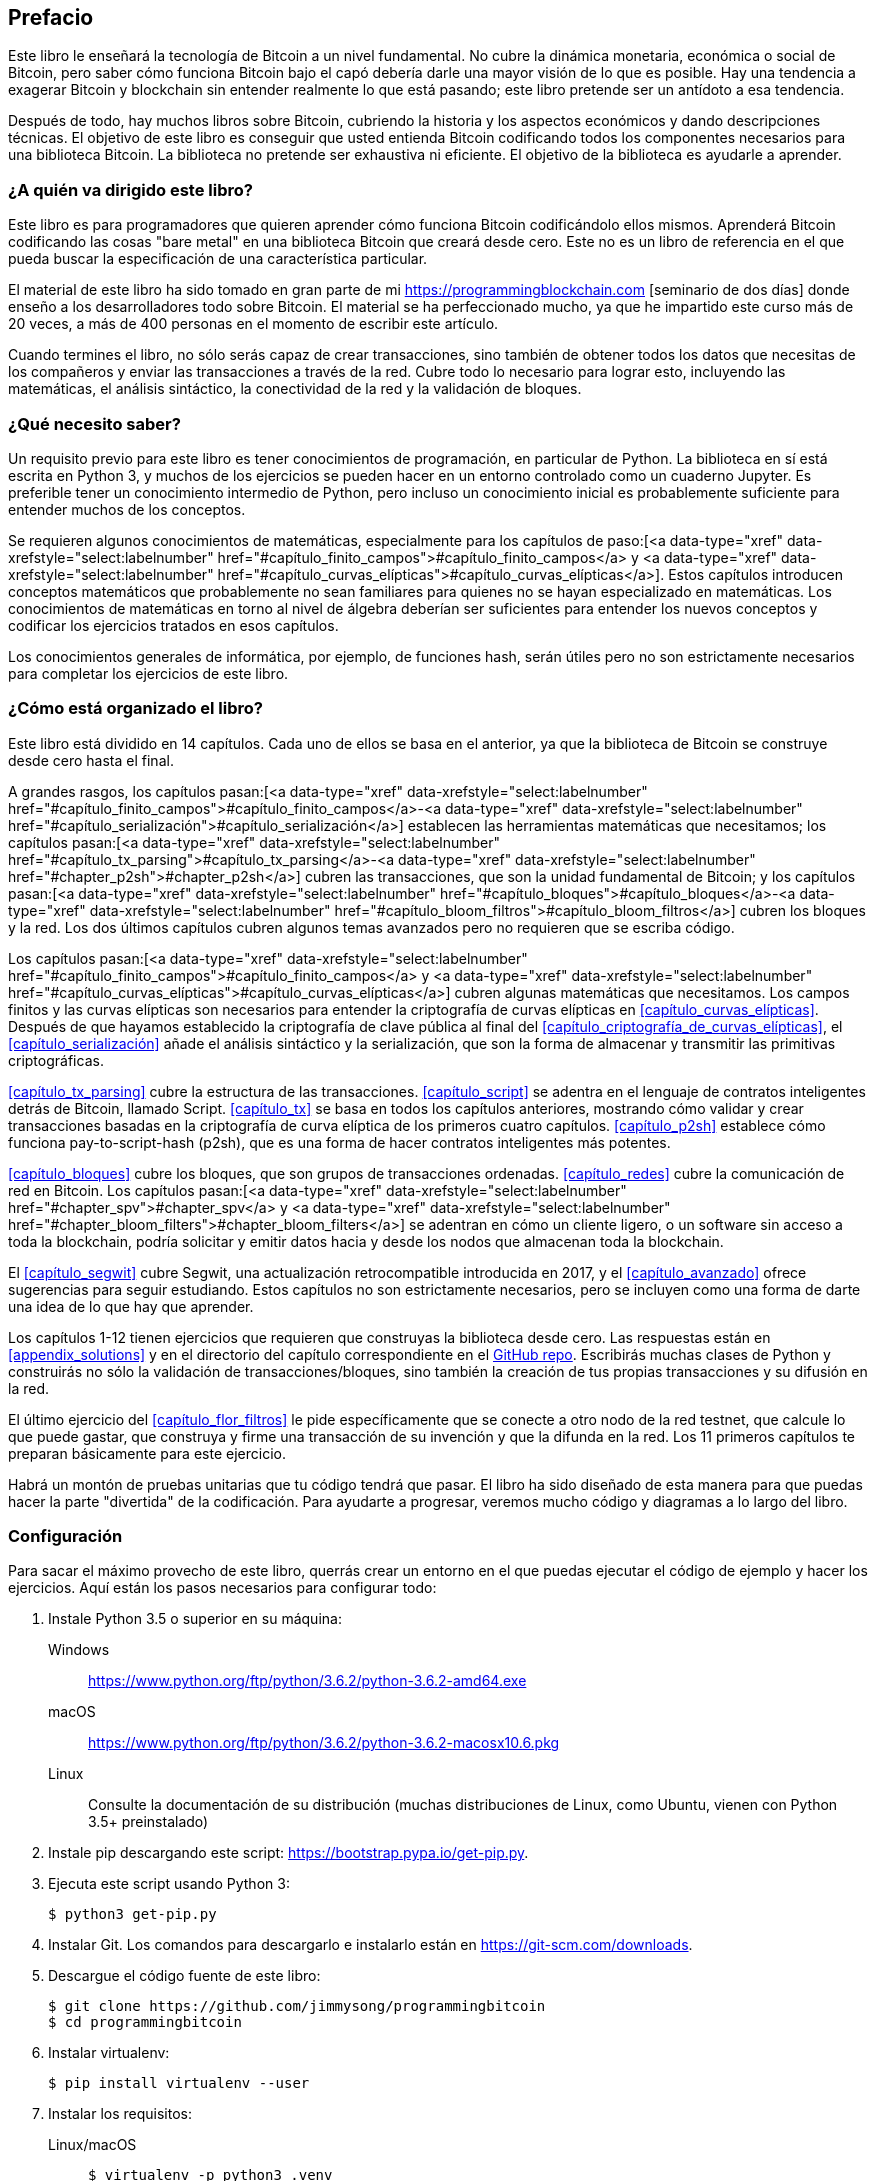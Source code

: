 [prefacio]
== Prefacio

Este libro le enseñará la tecnología de Bitcoin a un nivel fundamental.
No cubre la dinámica monetaria, económica o social de Bitcoin, pero saber cómo funciona Bitcoin bajo el capó debería darle una mayor visión de lo que es posible.
Hay una tendencia a exagerar Bitcoin y blockchain sin entender realmente lo que está pasando; este libro pretende ser un antídoto a esa tendencia.

Después de todo, hay muchos libros sobre Bitcoin, cubriendo la historia y los aspectos económicos y dando descripciones técnicas.
El objetivo de este libro es conseguir que usted entienda Bitcoin codificando todos los componentes necesarios para una biblioteca Bitcoin.
La biblioteca no pretende ser exhaustiva ni eficiente.
El objetivo de la biblioteca es ayudarle a aprender.

=== ¿A quién va dirigido este libro?

Este libro es para programadores que quieren aprender cómo funciona Bitcoin codificándolo ellos mismos.
Aprenderá Bitcoin codificando las cosas "bare metal" en una biblioteca Bitcoin que creará desde cero.
Este no es un libro de referencia en el que pueda buscar la especificación de una característica particular.

El material de este libro ha sido tomado en gran parte de mi https://programmingblockchain.com [seminario de dos días] donde enseño a los desarrolladores todo sobre Bitcoin.
El material se ha perfeccionado mucho, ya que he impartido este curso más de 20 veces, a más de 400 personas en el momento de escribir este artículo.

Cuando termines el libro, no sólo serás capaz de crear transacciones, sino también de obtener todos los datos que necesitas de los compañeros y enviar las transacciones a través de la red.
Cubre todo lo necesario para lograr esto, incluyendo las matemáticas, el análisis sintáctico, la conectividad de la red y la validación de bloques.

=== ¿Qué necesito saber?

Un requisito previo para este libro es tener conocimientos de programación, en particular de Python.
La biblioteca en sí está escrita en Python 3, y muchos de los ejercicios se pueden hacer en un entorno controlado como un cuaderno Jupyter.
Es preferible tener un conocimiento intermedio de Python, pero incluso un conocimiento inicial es probablemente suficiente para entender muchos de los conceptos.

Se requieren algunos conocimientos de matemáticas, especialmente para los capítulos de paso:[<a data-type="xref" data-xrefstyle="select:labelnumber" href="#capítulo_finito_campos">#capítulo_finito_campos</a> y <a data-type="xref" data-xrefstyle="select:labelnumber" href="#capítulo_curvas_elípticas">#capítulo_curvas_elípticas</a>].
Estos capítulos introducen conceptos matemáticos que probablemente no sean familiares para quienes no se hayan especializado en matemáticas.
Los conocimientos de matemáticas en torno al nivel de álgebra deberían ser suficientes para entender los nuevos conceptos y codificar los ejercicios tratados en esos capítulos.

Los conocimientos generales de informática, por ejemplo, de funciones hash, serán útiles pero no son estrictamente necesarios para completar los ejercicios de este libro.

=== ¿Cómo está organizado el libro?

Este libro está dividido en 14 capítulos. Cada uno de ellos se basa en el anterior, ya que la biblioteca de Bitcoin se construye desde cero hasta el final.

A grandes rasgos, los capítulos pasan:[<a data-type="xref" data-xrefstyle="select:labelnumber" href="#capítulo_finito_campos">#capítulo_finito_campos</a>-<a data-type="xref" data-xrefstyle="select:labelnumber" href="#capítulo_serialización">#capítulo_serialización</a>] establecen las herramientas matemáticas que necesitamos; los capítulos pasan:[<a data-type="xref" data-xrefstyle="select:labelnumber" href="#capítulo_tx_parsing">#capítulo_tx_parsing</a>-<a data-type="xref" data-xrefstyle="select:labelnumber" href="#chapter_p2sh">#chapter_p2sh</a>] cubren las transacciones, que son la unidad fundamental de Bitcoin; y los capítulos pasan:[<a data-type="xref" data-xrefstyle="select:labelnumber" href="#capítulo_bloques">#capítulo_bloques</a>-<a data-type="xref" data-xrefstyle="select:labelnumber" href="#capítulo_bloom_filtros">#capítulo_bloom_filtros</a>] cubren los bloques y la red.
Los dos últimos capítulos cubren algunos temas avanzados pero no requieren que se escriba código.

Los capítulos pasan:[<a data-type="xref" data-xrefstyle="select:labelnumber" href="#capítulo_finito_campos">#capítulo_finito_campos</a> y <a data-type="xref" data-xrefstyle="select:labelnumber" href="#capítulo_curvas_elípticas">#capítulo_curvas_elípticas</a>] cubren algunas matemáticas que necesitamos.
Los campos finitos y las curvas elípticas son necesarios para entender la criptografía de curvas elípticas en <<capítulo_curvas_elípticas>>.
Después de que hayamos establecido la criptografía de clave pública al final del <<capítulo_criptografía_de_curvas_elípticas>>, el <<capítulo_serialización>> añade el análisis sintáctico y la serialización, que son la forma de almacenar y transmitir las primitivas criptográficas.

<<capítulo_tx_parsing>> cubre la estructura de las transacciones.
<<capítulo_script>> se adentra en el lenguaje de contratos inteligentes detrás de Bitcoin, llamado Script.
<<capítulo_tx>> se basa en todos los capítulos anteriores, mostrando cómo validar y crear transacciones basadas en la criptografía de curva elíptica de los primeros cuatro capítulos.
<<capítulo_p2sh>> establece cómo funciona pay-to-script-hash (p2sh), que es una forma de hacer contratos inteligentes más potentes.

<<capítulo_bloques>> cubre los bloques, que son grupos de transacciones ordenadas.
<<capítulo_redes>> cubre la comunicación de red en Bitcoin. Los capítulos pasan:[<a data-type="xref" data-xrefstyle="select:labelnumber" href="#chapter_spv">#chapter_spv</a> y <a data-type="xref" data-xrefstyle="select:labelnumber" href="#chapter_bloom_filters">#chapter_bloom_filters</a>] se adentran en cómo un cliente ligero, o un software sin acceso a toda la blockchain, podría solicitar y emitir datos hacia y desde los nodos que almacenan toda la blockchain.

El <<capítulo_segwit>> cubre Segwit, una actualización retrocompatible introducida en 2017, y el <<capítulo_avanzado>> ofrece sugerencias para seguir estudiando.
Estos capítulos no son estrictamente necesarios, pero se incluyen como una forma de darte una idea de lo que hay que aprender.

Los capítulos 1-12 tienen ejercicios que requieren que construyas la biblioteca desde cero.
Las respuestas están en <<appendix_solutions>> y en el directorio del capítulo correspondiente en el https://github.com/jimmysong/programmingbitcoin[GitHub repo].
Escribirás muchas clases de Python y construirás no sólo la validación de transacciones/bloques, sino también la creación de tus propias transacciones y su difusión en la red.

El último ejercicio del <<capítulo_flor_filtros>> le pide específicamente que se conecte a otro nodo de la red testnet, que calcule lo que puede gastar, que construya y firme una transacción de su invención y que la difunda en la red.
Los 11 primeros capítulos te preparan básicamente para este ejercicio.

Habrá un montón de pruebas unitarias que tu código tendrá que pasar.
El libro ha sido diseñado de esta manera para que puedas hacer la parte "divertida" de la codificación.
Para ayudarte a progresar, veremos mucho código y diagramas a lo largo del libro.

[[setting_up]]
=== Configuración

Para sacar el máximo provecho de este libro, querrás crear un entorno en el que puedas ejecutar el código de ejemplo y hacer los ejercicios.
Aquí están los pasos necesarios para configurar todo:

. Instale Python 3.5 o superior en su máquina:
+
Windows:: https://www.python.org/ftp/python/3.6.2/python-3.6.2-amd64.exe[]
macOS:: https://www.python.org/ftp/python/3.6.2/python-3.6.2-macosx10.6.pkg[]
Linux:: Consulte la documentación de su distribución (muchas distribuciones de Linux, como Ubuntu, vienen con Python 3.5+ preinstalado)

. Instale pip descargando este script: https://bootstrap.pypa.io/get-pip.py[].

. Ejecuta este script usando Python 3:
+
[fuente,bash]
----
$ python3 get-pip.py
----

. Instalar Git. Los comandos para descargarlo e instalarlo están en https://git-scm.com/downloads[].

. Descargue el código fuente de este libro:
+
----
$ git clone https://github.com/jimmysong/programmingbitcoin
$ cd programmingbitcoin
----

. Instalar virtualenv:
+
[fuente,bash]
----
$ pip install virtualenv --user
----

. Instalar los requisitos:
+
Linux/macOS::
+
[fuente,bash]
----
$ virtualenv -p python3 .venv
$ .venv/bin/activate
(.venv) $ pip install -r requirements.txt
----
+
Windows::
+
----
C:\Nprogrammingbitcoin> virtualenv -p
    C:\NRutaDeSuInstalaciónDePython\NPython.exe .venv
C:\programmingbitcoin> .venv\Scripts\activate.bat
C:\programmingbitcoin> pip install -r requirements.txt
----

. Ejecutar Jupyter Notebook:
+
----
(.venv) $ jupyter notebook
[I 11:13:23.061 NotebookApp] Sirviendo cuadernos desde el directorio local:
  /home/jimmy/programmingbitcoin
[I 11:13:23.061 NotebookApp] El cuaderno Jupyter se está ejecutando en:
[I 11:13:23.061 NotebookApp] http://localhost:8888/?token=
  f849627e4d9d07d2158e3fcde93590eff4a9a7a01f65a8e7
[I 11:13:23.061 NotebookApp] Utilice Control-C para detener este servidor y
  apagar todos los kernels (dos veces para omitir la confirmación).
[C 11:13:23.065 NotebookApp]

    Copie/pegue esta URL en su navegador cuando se conecte por
    la primera vez, para iniciar sesión con un token:
        http://localhost:8888/?token=
        f849627e4d9d07d2158e3fcde93590eff4a9a7a01f65a8e7
----

Debería abrirse automáticamente un navegador, como se muestra en <<pr0001>>.

[[pr0001]]
.Jupyter
image::images/prbc_0001.png[Jupyter]

Desde aquí, puede navegar a los directorios de los capítulos. Para hacer los ejercicios desde <<capítulo_finito_campos>>, se navegaría a _código-ch01_ (<<pr0002>>).

[[pr0002]]
Vista del directorio .Jupyter
image::images/prbc_0002.png[Directorio del capítulo 1]

Desde aquí puede abrir _Capítulo1.ipynb_ (<<pr0003>>).

[[pr0003]]
.cuaderno Jupyter
image::images/prbc_0003.png[Cuaderno del capítulo 1]

Es posible que quieras familiarizarte con esta interfaz si no la has visto antes, pero la esencia de Jupyter es que puede ejecutar código Python desde el navegador de una manera que facilita la experimentación.
Puedes ejecutar cada "celda" y ver los resultados como si se tratara de un shell interactivo de Python.

Una gran parte de los ejercicios serán conceptos de codificación introducidos en el libro.
Las pruebas unitarias están escritas para ti, pero tendrás que escribir el código Python para que las pruebas pasen.
Puedes comprobar si tu código es correcto directamente en Jupyter.
Tendrás que editar el archivo correspondiente haciendo clic a través de un enlace como el de "esta prueba" en <<pr0003>>.
Esto le llevará a una pestaña del navegador como la que se muestra en <<pr0004>>.

[[pr0004]]
.ecc.py
image::images/prbc_0004.png[Capítulo 1 ecc.py]

Para que la prueba pase, edite el archivo aquí y guárdelo.

=== Respuestas

Todas las respuestas a los distintos ejercicios de este libro están en <<apéndice_soluciones>>.
También están disponibles en los archivos __code-ch<xx>/answers.py__, donde __<xx>__ es el capítulo en el que te encuentras.

=== Convenciones utilizadas en este libro

En este libro se utilizan las siguientes convenciones tipográficas:

_Italic_:: Indica nuevos términos, URLs, direcciones de correo electrónico, nombres de archivos y extensiones de archivos.

+Ancho constante+:: Se utiliza en los listados de programas, así como dentro de los párrafos para referirse a elementos del programa como nombres de variables o funciones, bases de datos, tipos de datos, variables de entorno, sentencias y palabras clave.

**`Negrita de ancho constante`**:: Muestra comandos u otro texto que debe ser escrito literalmente por el usuario.

_++Anchura constante cursiva++_:: Muestra el texto que debe ser sustituido por valores proporcionados por el usuario o por valores determinados por el contexto.


[TIP]
====
Este elemento significa un consejo o sugerencia.
====

[NOTA]
====
Este elemento significa una nota general.
====

[ADVERTENCIA]
====
Este elemento indica una advertencia o precaución.
====

=== Uso de ejemplos de código

El material complementario (ejemplos de código, ejercicios, etc.) está disponible para su descarga en el enlace:$$https://github.com/jimmysong/programmingbitcoin$$[].

Este libro está aquí para ayudarle a realizar su trabajo.
En general, si el código de ejemplo se ofrece con este libro, puede utilizarlo en sus programas y documentación.
No es necesario que se ponga en contacto con nosotros para pedir permiso, a menos que reproduzca una parte importante del código.
Por ejemplo, escribir un programa que utilice varios trozos de código de este libro no requiere permiso.
Vender o distribuir un CD-ROM con ejemplos de los libros de O'Reilly sí requiere permiso.
Responder a una pregunta citando este libro y citando código de ejemplo no requiere permiso.
Incorporar una cantidad significativa de código de ejemplo de este libro en la documentación de su producto sí requiere permiso.

Agradecemos, pero no exigimos, la atribución.
La atribución suele incluir el título, el autor, la editorial y el ISBN.
Por ejemplo: "_Programación de Bitcoin_ por Jimmy Song (O'Reilly).
Copyright 2019 Jimmy Song, 978-1-492-03149-9".

Si cree que el uso de los ejemplos de código no se ajusta al uso legítimo o a la autorización dada anteriormente, no dude en ponerse en contacto con nosotros en pass:[<a class="email" href="mailto:permissions@oreilly.com"><em>permissions@oreilly.com</em></a>].

=== O'Reilly Online Learning

[rol = "ormenabled"]
[NOTA]
====
Durante casi 40 años, pass:[<a href="http://oreilly.com" class="orm:hideurl"><em class="hyperlink">O'Reilly Media</em></a>] ha proporcionado formación en tecnología y negocios, conocimientos y perspectivas para ayudar a las empresas a tener éxito.
====

Nuestra red única de expertos e innovadores comparte sus conocimientos y experiencia a través de libros, artículos, conferencias y nuestra plataforma de aprendizaje en línea. La plataforma de aprendizaje en línea de O'Reilly le permite acceder a cursos de formación en directo, rutas de aprendizaje en profundidad, entornos de codificación interactivos y una amplia colección de textos y vídeos de O'Reilly y de más de 200 editores. Para obtener más información, visite pass:[<a href="http://oreilly.com" class="orm:hideurl"><em>http://oreilly.com</em></a>].  

=== Cómo contactar con nosotros

Por favor, dirija sus comentarios y preguntas sobre este libro al editor:

++++
<ul class="simplelist">
  <li>O'Reilly Media, Inc.</li>.
  <li>1005 Gravenstein Highway North</li>
  <li>Sebastopol, CA 95472</li>
  <li>800-998-9938 (en Estados Unidos o Canadá)</li>
  <li>707-829-0515 (internacional o local)</li>.
  <li>707-829-0104 (fax)</li>
</ul>
++++

Disponemos de una página web para este libro, en la que se enumeran las erratas, los ejemplos y cualquier información adicional.
Puede acceder a esta página en http://bit.ly/programmingBitcoin[].

Para comentar o hacer preguntas técnicas sobre este libro, envíe un correo electrónico a pass:[<a class="email" href="mailto:bookquestions@oreilly.com"><em>bookquestions@oreilly.com</em></a>].

Para obtener más información sobre nuestros libros, cursos, conferencias y noticias, consulte nuestro sitio web en el enlace:$$http://www.oreilly.com$$[].

Encuéntrenos en Facebook: enlace:$$http://facebook.com/oreilly$$[]

Síganos en Twitter: enlace:$$http://twitter.com/oreillymedia$$[]

Véanos en YouTube: enlace:$$http://www.youtube.com/oreillymedia$$[]

=== Agradecimientos

El número de personas que me han llevado hasta aquí es legión. Las experiencias y los conocimientos de los que se nutre un autor suelen tener muchas fuentes, y es difícil darles a todos su debido crédito. Esta es mi forma de decir que probablemente voy a olvidar a un número importante de personas, y por ello pido sinceras disculpas.

En primer lugar, quiero dar las gracias a mi Señor Jesucristo por ponerme en este camino. Si no fuera por mi fe, no habría tenido la convicción ética de escribir un blog sobre la importancia del dinero sólido en general y del Bitcoin en particular, lo que finalmente me llevó a escribir este libro.

Mis padres, Kathy y Kyung-Sup, tuvieron la valentía de emigrar a Estados Unidos cuando yo tenía ocho años, lo que a la postre me llevó a tener las oportunidades que he tenido. Mi padre me compró mis primeros ordenadores (un Commodore 16, un Hyundai 8086 genérico y un 486 33-Mhz de un fabricante que no recuerdo), y mi madre me consiguió clases particulares de programación cuando estaba en sexto y séptimo grado con una mujer cuyo nombre no recuerdo. No sé cómo la encontró cuando mostré cierta inclinación por la programación. Esa profesora cuyo nombre no recuerdo avivó esa tendencia natural, y espero que este reconocimiento le llegue a ella.

Hablando de eso, he tenido muchos profesores a lo largo del camino, algunos de los cuales odié en su momento. El Sr. Marain, la Sra. Edelman y la Sra. Nelson me enseñaron matemáticas e informática en el instituto. No soy necesariamente un fan del sistema educativo actual, pero lo que aprendí en esas clases fue fundamental para mi amor por las matemáticas y la programación.

Mi compañero de instituto Eric Silberstein me dio mi primer trabajo al salir de la universidad como programador en Idiom Technologies. Estaba previsto que siguiera el camino de la consultoría antes de que una fatídica llamada telefónica, en 1998, me llevara por el camino de la programación y la creación de empresas. En cierto sentido, nunca lo he dejado.

En ese primer trabajo conocí a Ken Liu, y me sorprende que estemos donde estamos en nuestras carreras escribiendo libros. No sólo me dio grandes consejos sobre la publicación de libros, sino que también escribió el maravilloso prólogo. También es una gran caja de resonancia y un amigo increíble, y tengo el privilegio de conocerlo.

Con respecto a Bitcoin, el desarrollador anónimo Satoshi Nakamoto inventó lo que antes creía imposible: la escasez digital descentralizada. Bitcoin es un profundo invento que el mundo no ha entendido del todo. El sitio web http://slashdot.org[Slashdot] me introdujo en Bitcoin en 2011, y Alex Mizrahi me dio mi primer trabajo como desarrollador de Bitcoin en 2013. No tenía ni idea de lo que estaba haciendo, pero aprendí bastante sobre lo que era Bitcoin gracias a su dirección.

El Austin Bitcoin Meetup en 2013 fue donde conocí a muchos Bitcoiners, y en la posterior Texas Bitcoin Conference en 2014 conocí a un montón de gente que todavía conozco hoy. Aunque ya no asisto a este encuentro ni a la conferencia, estoy agradecido por la gente que conocí allí, entre ellos Michael Goldstein, Daniel Krawisz y Napoleon Cole.

Alan Reiner me reclutó para Armory en 2014, y estoy agradecido de haber tenido la oportunidad de contribuir a un proyecto tan importante.

Paxos/itBit fue donde trabajé después. Chad Cascarilla y Raj Nair eran el director general y el vicepresidente de ingeniería que me hicieron trabajar mientras estuve allí. Raj, en particular, me hizo escribir algunas entradas de blog para Paxos, que me sorprendió al descubrir que disfrutaba. Esto me llevó a escribir artículos en mi propio sitio web, lo que finalmente me llevó a mis seminarios, que finalmente me llevaron a este libro.

Tres colegas que conocí en Paxos fueron especialmente significativos. Richard Kiss, creador de pycoin, fue el impulsor de que escribiera este libro, ya que me propuso que escribiéramos uno juntos. En algún momento, eso se convirtió en que sólo yo escribiera un libro, pero le agradezco que me diera la idea. Aaron Caswell es un gran desarrollador que me ha ayudado en mis seminarios y ha revisado este libro. Es un gran programador y matemático, y un buen luchador de karate por lo que he oído. Michael Flaxman ha revisado casi todo lo relacionado con Bitcoin que he escrito, incluyendo mi blog, muchas de mis bibliotecas de GitHub, y este libro. También me ha ayudado en mis seminarios y es una gran persona con la que se puede hablar. Es una de esas personas que hacen a los demás más agudos, y estoy agradecido por su importante amistad.

Vortex, Thomas Hunt y Tone Vays me llevaron a la World Crypto Network en 2017, lo que lanzó mi carrera en YouTube. Tone, en particular, ha sido una inspiración para trabajar duro y dedicarse a un oficio.

John Newbery me ayudó mucho cuando contribuí por primera vez al Núcleo de Bitcoin, y es simplemente una buena persona, y punto. Se ha convertido en un contribuyente importante en un tiempo relativamente corto, lo que habla de su talento y dedicación. También estoy agradecido a otros desarrolladores del Core, como Marco Falke, Wladimir van der Laan, Alex Morcos, Pieter Wuille, Matt Corallo, Suhas Daftuar y Greg Maxwell, que han revisado algunos de mis códigos y entradas de blog.

David Harding fue excepcional en su revisión técnica de este libro. Revisó el texto tres veces, con un montón de grandes comentarios. Será mejor que escriba un libro sobre Bitcoin en algún momento, porque tiene un conocimiento enciclopédico de casi todo lo que ha pasado en la historia de Bitcoin.

Jim Calvin me ayudó a ponerme en contacto con gente de O'Reilly, y Mike Loukides fue el editor de admisión que dio luz verde al proyecto. Andreas Antonopolous me dio algunos buenos consejos y me recomendó a gente de O'Reilly. Michele Cronin me mantuvo en el buen camino durante el año que duró la escritura. Kristen Brown fue la editora de producción que hizo mucho para que este libro saliera a tiempo. James Fraleigh se encargó de la corrección de textos. Soy un gran admirador de esta editorial, y Tim O'Reilly ha prestado un gran servicio a la comunidad tecnológica al poner a disposición de los lectores libros tan buenos.

El equipo de Bitcoiners en Austin me ha ayudado a mantener el rumbo. Entre ellos están Bryan Bishop, Will Cole, Napoleon Cole, Tipton Cole, Tuur Demeester, Johnny Dilley, Michael Flaxman, Parker Lewis, Justin Moon, Alan Piscitello y Andrew Poelstra. También hay un canal de Slack (TAAS) donde Saifedean Ammous anunció que estaba escribiendo un libro cuyo éxito me inspiró.

Alumnos de mi curso, Programming Blockchain, además de Bitcoiners en GitHub también hicieron revisiones técnicas de mi libro. Jeff Flowers, Brian Liotti, Casey Bowman, Johnson Lau, Albert Chen, Jason Les, Thomas Braunberger, Eduardo Cobain y Spencer Hanson están entre las personas que encontraron problemas. Katrina Javier es mi fiel asistente que me ayudó a hacer muchos de los diagramas.

Mis suscriptores en YouTube, mis seguidores en Twitter y mis lectores en Medium han sido fundamentales para ayudarme a encontrar mi voz y encaminarme hacia el camino del emprendimiento.

Por último, mi mujer, Julie, y mis hijos me han apoyado durante estos dos últimos años. Si no fuera por ellos, dudo que hubiera tenido la motivación para trabajar como lo he hecho.

